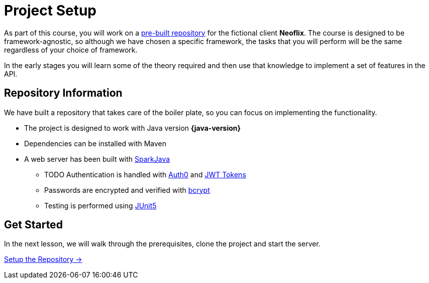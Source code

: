 = Project Setup
:order: 0

As part of this course, you will work on a link:https://github.com/{repository}[pre-built repository^] for the fictional client **Neoflix**.
The course is designed to be framework-agnostic, so although we have chosen a specific framework, the tasks that you will perform will be the same regardless of your choice of framework.

In the early stages you will learn some of the theory required and then use that knowledge to implement a set of features in the API.


== Repository Information

We have built a repository that takes care of the boiler plate, so you can focus on implementing the functionality.

* The project is designed to work with Java version **{java-version}**
* Dependencies can be installed with Maven
* A web server has been built with link:https://sparkjava.com/[SparkJava^]
** TODO Authentication is handled with link:https://github.com/auth0/auth0-java[Auth0^] and link:https://jwt.io/[JWT Tokens^]
** Passwords are encrypted and verified with link:https://javadoc.io/doc/at.favre.lib/bcrypt/latest/index.html[bcrypt^]
** Testing is performed using link:https://junit.org/junit5/[JUnit5^]


// [.tab]
// .HTTPS
// ====
// To clone the repository without logging in via HTTPS, you can run the following command to clone the repository:

// .Clone Repository Using HTTPS
// [source,shell,subs="attributes+"]
// git clone https://github.com/{repo}.git

// ====

// [.tab]
// .SSH
// ====

// If you have a GitHub account configured with SSH access, you can run the following command to clone the repository:

// .Clone Repository using SSH
// [source,shell,subs="attributes+"]
// git clone git@github.com:{repo}.git

// ====

// [.tab]
// .GitHub CLI
// ====

// If you have the link:https://cli.github.com/[GitHub CLI^] installed, you can run the following command to clone the repository:

// .Clone Repository using the GitHub CLI
// [source,shell,subs="attributes+"]
// gh repo clone {repo}

// ====

== Get Started

In the next lesson, we will walk through the prerequisites, clone the project and start the server.


link:./1-setup/[Setup the Repository →, role=btn]
